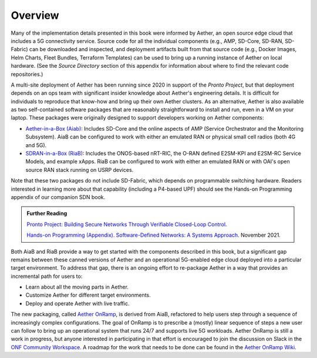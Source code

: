 Overview
=============

Many of the implementation details presented in this book were
informed by Aether, an open source edge cloud that includes a 5G
connectivity service.  Source code for all the individual components
(e.g., AMP, SD-Core, SD-RAN, SD-Fabric) can be downloaded and
inspected, and deployment artifacts built from that source code (e.g.,
Docker Images, Helm Charts, Fleet Bundles, Terraform Templates) can be
used to bring up a running instance of Aether on local hardware. (See
the *Source Directory* section of this appendix for information about
where to find the relevant code repositories.)

A multi-site deployment of Aether has been running since 2020 in
support of the *Pronto Project*, but that deployment depends on an ops
team with significant insider knowledge about Aether's engineering
details. It is difficult for individuals to reproduce that know-how
and bring up their own Aether clusters.  As an alternative, Aether is
also available as two self-contained software packages that are
reasonably straightforward to install and run, even in a VM on your
laptop. These packages were originally designed to support developers
working on Aether components:

* `Aether-in-a-Box (Aiab)
  <https://docs.aetherproject.org/master/developer/aiab.html>`__:
  Includes SD-Core and the online aspects of AMP (Service
  Orchestrator and the Monitoring Subsystem). AiaB can be configured
  to work with either an emulated RAN or physical small cell radios
  (both 4G and 5G).

* `SDRAN-in-a-Box (RiaB)
  <https://docs.sd-ran.org/master/sdran-in-a-box/README.html>`__:
  Includes the ONOS-based nRT-RIC, the O-RAN defined E2SM-KPI and
  E2SM-RC Service Models, and example xApps. RiaB can be configured to
  work with either an emulated RAN or with OAI's open source RAN stack
  running on USRP devices.

Note that these two packages do not include SD-Fabric, which depends
on programmable switching hardware. Readers interested in learning
more about that capability (including a P4-based UPF) should see the
Hands-on Programming appendix of our companion SDN book.
  
.. _reading_pronto:
.. admonition:: Further Reading

   `Pronto Project: Building Secure Networks Through Verifiable
   Closed-Loop Control <https://prontoproject.org/>`__.

   `Hands-on Programming (Appendix). Software-Defined Networks: A
   Systems Approach
   <https://sdn.systemsapproach.org/exercises.html>`__. November 2021.

Both AiaB and RiaB provide a way to get started with the components
described in this book, but a significant gap remains between these
canned versions of Aether and an operational 5G-enabled edge cloud
deployed into a particular target environment.  To address that gap,
there is an ongoing effort to re-package Aether in a way that provides
an incremental path for users to:

* Learn about all the moving parts in Aether.
* Customize Aether for different target environments.
* Deploy and operate Aether with live traffic.

The new packaging, called `Aether OnRamp
<https://github.com/SystemsApproach/aether-onramp>`__, is derived from
AiaB, refactored to help users step through a sequence of increasingly
complex configurations. The goal of OnRamp is to prescribe a (mostly)
linear sequence of steps a new user can follow to bring up an
operational system that runs 24/7 and supports live 5G workloads.
Aether OnRamp is still a work in progress, but anyone interested in
participating in that effort is encouraged to join the discussion on
Slack in the `ONF Community Workspace
<https://onf-community.slack.com/>`__. A roadmap for the work that
needs to be done can be found in the `Aether OnRamp Wiki
<https://github.com/SystemsApproach/aether-onramp/wiki>`__.

